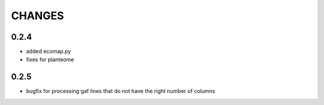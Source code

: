 CHANGES
=======

0.2.4
-----

* added ecomap.py
* fixes for planteome

0.2.5
-----

* bugfix for processing gaf lines that do not have the right number of columns
